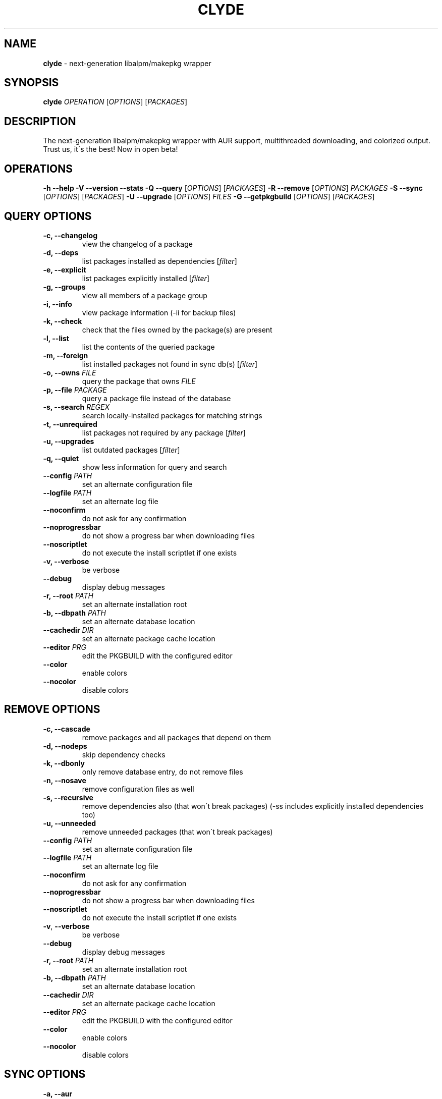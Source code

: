 .\" generated with Ronn/v0.7.3
.\" http://github.com/rtomayko/ronn/tree/0.7.3
.
.TH "CLYDE" "8" "July 2010" "" ""
.
.SH "NAME"
\fBclyde\fR \- next\-generation libalpm/makepkg wrapper
.
.SH "SYNOPSIS"
\fBclyde\fR \fIOPERATION\fR [\fIOPTIONS\fR] [\fIPACKAGES\fR]
.
.SH "DESCRIPTION"
The next\-generation libalpm/makepkg wrapper with AUR support, multithreaded downloading, and colorized output\. Trust us, it\'s the best! Now in open beta!
.
.SH "OPERATIONS"
\fB\-h\fR \fB\-\-help\fR \fB\-V\fR \fB\-\-version\fR \fB\-\-stats\fR \fB\-Q\fR \fB\-\-query\fR [\fIOPTIONS\fR] [\fIPACKAGES\fR] \fB\-R\fR \fB\-\-remove\fR [\fIOPTIONS\fR] \fIPACKAGES\fR \fB\-S\fR \fB\-\-sync\fR [\fIOPTIONS\fR] [\fIPACKAGES\fR] \fB\-U\fR \fB\-\-upgrade\fR [\fIOPTIONS\fR] \fIFILES\fR \fB\-G\fR \fB\-\-getpkgbuild\fR [\fIOPTIONS\fR] [\fIPACKAGES\fR]
.
.SH "QUERY OPTIONS"
.
.TP
\fB\-c,\fR \fB\-\-changelog\fR
view the changelog of a package
.
.TP
\fB\-d,\fR \fB\-\-deps\fR
list packages installed as dependencies [\fIfilter\fR]
.
.TP
\fB\-e,\fR \fB\-\-explicit\fR
list packages explicitly installed [\fIfilter\fR]
.
.TP
\fB\-g,\fR \fB\-\-groups\fR
view all members of a package group
.
.TP
\fB\-i,\fR \fB\-\-info\fR
view package information (\-ii for backup files)
.
.TP
\fB\-k,\fR \fB\-\-check\fR
check that the files owned by the package(s) are present
.
.TP
\fB\-l,\fR \fB\-\-list\fR
list the contents of the queried package
.
.TP
\fB\-m,\fR \fB\-\-foreign\fR
list installed packages not found in sync db(s) [\fIfilter\fR]
.
.TP
\fB\-o,\fR \fB\-\-owns\fR \fIFILE\fR
query the package that owns \fIFILE\fR
.
.TP
\fB\-p,\fR \fB\-\-file\fR \fIPACKAGE\fR
query a package file instead of the database
.
.TP
\fB\-s,\fR \fB\-\-search\fR \fIREGEX\fR
search locally\-installed packages for matching strings
.
.TP
\fB\-t,\fR \fB\-\-unrequired\fR
list packages not required by any package [\fIfilter\fR]
.
.TP
\fB\-u,\fR \fB\-\-upgrades\fR
list outdated packages [\fIfilter\fR]
.
.TP
\fB\-q,\fR \fB\-\-quiet\fR
show less information for query and search
.
.TP
\fB\-\-config\fR \fIPATH\fR
set an alternate configuration file
.
.TP
\fB\-\-logfile\fR \fIPATH\fR
set an alternate log file
.
.TP
\fB\-\-noconfirm\fR
do not ask for any confirmation
.
.TP
\fB\-\-noprogressbar\fR
do not show a progress bar when downloading files
.
.TP
\fB\-\-noscriptlet\fR
do not execute the install scriptlet if one exists
.
.TP
\fB\-v,\fR \fB\-\-verbose\fR
be verbose
.
.TP
\fB\-\-debug\fR
display debug messages
.
.TP
\fB\-r,\fR \fB\-\-root\fR \fIPATH\fR
set an alternate installation root
.
.TP
\fB\-b,\fR \fB\-\-dbpath\fR \fIPATH\fR
set an alternate database location
.
.TP
\fB\-\-cachedir\fR \fIDIR\fR
set an alternate package cache location
.
.TP
\fB\-\-editor\fR \fIPRG\fR
edit the PKGBUILD with the configured editor
.
.TP
\fB\-\-color\fR
enable colors
.
.TP
\fB\-\-nocolor\fR
disable colors
.
.SH "REMOVE OPTIONS"
.
.TP
\fB\-c,\fR \fB\-\-cascade\fR
remove packages and all packages that depend on them
.
.TP
\fB\-d,\fR \fB\-\-nodeps\fR
skip dependency checks
.
.TP
\fB\-k,\fR \fB\-\-dbonly\fR
only remove database entry, do not remove files
.
.TP
\fB\-n,\fR \fB\-\-nosave\fR
remove configuration files as well
.
.TP
\fB\-s,\fR \fB\-\-recursive\fR
remove dependencies also (that won\'t break packages) (\-ss includes explicitly installed dependencies too)
.
.TP
\fB\-u,\fR \fB\-\-unneeded\fR
remove unneeded packages (that won\'t break packages)
.
.TP
\fB\-\-config\fR \fIPATH\fR
set an alternate configuration file
.
.TP
\fB\-\-logfile\fR \fIPATH\fR
set an alternate log file
.
.TP
\fB\-\-noconfirm\fR
do not ask for any confirmation
.
.TP
\fB\-\-noprogressbar\fR
do not show a progress bar when downloading files
.
.TP
\fB\-\-noscriptlet\fR
do not execute the install scriptlet if one exists
.
.TP
\fB\-v\fR, \fB\-\-verbose\fR
be verbose
.
.TP
\fB\-\-debug\fR
display debug messages
.
.TP
\fB\-r,\fR \fB\-\-root\fR \fIPATH\fR
set an alternate installation root
.
.TP
\fB\-b,\fR \fB\-\-dbpath\fR \fIPATH\fR
set an alternate database location
.
.TP
\fB\-\-cachedir\fR \fIDIR\fR
set an alternate package cache location
.
.TP
\fB\-\-editor\fR \fIPRG\fR
edit the PKGBUILD with the configured editor
.
.TP
\fB\-\-color\fR
enable colors
.
.TP
\fB\-\-nocolor\fR
disable colors
.
.SH "SYNC OPTIONS"
.
.TP
\fB\-a,\fR \fB\-\-aur\fR
only search or install packages from AUR
.
.TP
\fB\-\-asdeps\fR
install packages as non\-explicitly installed
.
.TP
\fB\-\-asexplicit\fR
install packages as explicitly installed
.
.TP
\fB\-c,\fR \fB\-\-clean\fR
remove old packages from cache directory (\-cc for all)
.
.TP
\fB\-d,\fR \fB\-\-nodeps\fR
skip dependency checks
.
.TP
\fB\-f,\fR \fB\-\-force\fR
force install, overwrite conflicting files
.
.TP
\fB\-g,\fR \fB\-\-groups\fR
view all members of a package group
.
.TP
\fB\-i,\fR \fB\-\-info\fR
view package information
.
.TP
\fB\-l,\fR \fB\-\-list\fR \fIREPO\fR
view a list of packages in a \fIREPO\fR
.
.TP
\fB\-p,\fR \fB\-\-print\-uris\fR
print out URIs for given packages and their dependencies
.
.TP
\fB\-s,\fR \fB\-\-search\fR \fIREGEX\fR
search remote repositories for matching strings
.
.TP
\fB\-u,\fR \fB\-\-sysupgrade\fR
upgrade installed packages (\-uu allows downgrade)
.
.TP
\fB\-w,\fR \fB\-\-downloadonly\fR
download packages but do not install/upgrade anything
.
.TP
\fB\-y,\fR \fB\-\-refresh\fR
download fresh package databases from the server
.
.TP
\fB\-\-needed\fR
don\'t reinstall up to date packages
.
.TP
\fB\-\-ignore\fR \fIPKG\fR
ignore a package upgrade (can be used more than once)
.
.TP
\fB\-\-ignoregroup\fR \fIGRP\fR
ignore a group upgrade (can be used more than once)
.
.TP
\fB\-q,\fR \fB\-\-quiet\fR
show less information for query and search
.
.TP
\fB\-\-config\fR \fIPATH\fR
set an alternate configuration file
.
.TP
\fB\-\-logfile\fR \fIPATH\fR
set an alternate log file
.
.TP
\fB\-\-noconfirm\fR
do not ask for any confirmation
.
.TP
\fB\-\-noprogressbar\fR
do not show a progress bar when downloading files
.
.TP
\fB\-\-noscriptlet\fR
do not execute the install scriptlet if one exists
.
.TP
\fB\-v,\fR \fB\-\-verbose\fR
be verbose
.
.TP
\fB\-\-debug\fR
display debug messages
.
.TP
\fB\-r,\fR \fB\-\-root\fR \fIPATH\fR
set an alternate installation root
.
.TP
\fB\-b,\fR \fB\-\-dbpath\fR \fIPATH\fR
set an alternate database location
.
.TP
\fB\-\-cachedir\fR \fIDIR\fR
set an alternate package cache location
.
.TP
\fB\-\-editor\fR \fIPRG\fR
edit the PKGBUILD with the configured editor
.
.TP
\fB\-\-color\fR
enable colors
.
.TP
\fB\-\-nocolor\fR
disable colors
.
.SH "UPGRADE OPTIONS"
.
.TP
\fB\-\-asdeps\fR
install packages as non\-explicitly installed
.
.TP
\fB\-\-asexplicit\fR
install packages as explicitly installed
.
.TP
\fB\-d,\fR \fB\-\-nodeps\fR
skip dependency checks
.
.TP
\fB\-f,\fR \fB\-\-force\fR
force install, overwrite conflicting files
.
.TP
\fB\-\-config\fR \fIPATH\fR
set an alternate configuration file
.
.TP
\fB\-\-logfile\fR \fIPATH\fR
set an alternate log file
.
.TP
\fB\-\-noconfirm\fR
do not ask for any confirmation
.
.TP
\fB\-\-noprogressbar\fR
do not show a progress bar when downloading files
.
.TP
\fB\-\-noscriptlet\fR
do not execute the install scriptlet if one exists
.
.TP
\fB\-v,\fR \fB\-\-verbose\fR
be verbose
.
.TP
\fB\-\-debug\fR
display debug messages
.
.TP
\fB\-r\fR, \fB\-\-root\fR \fIPATH\fR
set an alternate installation root
.
.TP
\fB\-b,\fR \fB\-\-dbpath\fR \fIPATH\fR
set an alternate database location
.
.TP
\fB\-\-cachedir\fR \fIDIR\fR
set an alternate package cache location
.
.TP
\fB\-\-editor\fR \fIPRG\fR
edit the PKGBUILD with the configured editor
.
.TP
\fB\-\-color\fR
enable colors
.
.TP
\fB\-\-nocolor\fR
disable colors
.
.SH "GETPKGBUILD OPTIONS"
.
.TP
\fB\-d,\fR \fB\-\-deps\fR
download files for dependencies from AUR as well
.
.TP
\fB\-\-config\fR \fIPATH\fR
set an alternate configuration file
.
.TP
\fB\-\-logfile\fR \fIPATH\fR
set an alternate log file
.
.TP
\fB\-\-noconfirm\fR
do not ask for any confirmation
.
.TP
\fB\-\-noprogressbar\fR
do not show a progress bar when downloading files
.
.TP
\fB\-\-noscriptlet\fR
do not execute the install scriptlet if one exists
.
.TP
\fB\-v,\fR \fB\-\-verbose\fR
be verbose
.
.TP
\fB\-\-debug\fR
display debug messages
.
.TP
\fB\-r\fR, \fB\-\-root\fR \fIPATH\fR
set an alternate installation root
.
.TP
\fB\-b,\fR \fB\-\-dbpath\fR \fIPATH\fR
set an alternate database location
.
.TP
\fB\-\-cachedir\fR \fIDIR\fR
set an alternate package cache location
.
.TP
\fB\-\-editor\fR \fIPRG\fR
edit the PKGBUILD with the configured editor
.
.TP
\fB\-\-color\fR
enable colors
.
.TP
\fB\-\-nocolor\fR
disable colors
.
.SH "FILES"
.
.TP
\fB/etc/clyde\.conf\fR
clyde configuration file, see \fBpacman\.conf\fR(5) for general syntax
.
.SH "BUGS"
WARNING: This program is currently in beta state\. Therefore, use it at your own risk\. The developers are not responsible if it breaks your system, fries your motherboard, or eats your babies\.
.
.P
That is all\.
.
.P
PS: If any of the aforementioned catastrophes does happen, please forward us bug reports\.\.\. If anything overly drastic happens, PICS OR GTFO! \-\-Ghost1227
.
.P
A note from the lead developer (DigitalKiwi):
.
.P
In all seriousness: It should be perfectly safe to use, it only lacks a few features that pacman has\. Bugs can be posted to github under issues or at http://bugs\.archuser\.com/index\.php?project=4 or DigitalKiwi on freenode
.
.P
It is still lacking some of the AUR support that it will have, so if you find it lacking wait a while and come back and you may be pleasantly surprised\.
.
.P
Thank you for your interest in Clyde, I hope it serves you well, leave feedback if you like and I will take it into consideration\.
.
.SH "CONTRIBUTORS"
Thanks to all the users of clyde who have submitted bug reports and code\. The following persons have contributed code to clyde\.
.
.P
Justin "juster" Davis <jrcd83\.gmail>:
.
.IP "\(bu" 4
Upgraded lualpm to work with pacman 3\.4\.
.
.IP "\(bu" 4
Supervised patching on the github repository\.
.
.IP "" 0
.
.P
OttoAllmendinger:
.
.IP "\(bu" 4
fix for the pacman 3\.4 Architecture config field not accepting \'auto\'
.
.IP "\(bu" 4
fix for clyde returning no error code on error\. (#30)
.
.IP "\(bu" 4
fix for dependencies not displaying properly for AUR package requiring additional alpm deps (#35)
.
.IP "" 0
.
.SH "LICENSE"
Clyde is released under a multi\-part license as follows:
.
.P
Clyde makepkg/libalpm wrapper Copyright (C) 2009, Robert Djubek <envy1988\.AT\.gmail\.com> All rights reserved\.
.
.P
This program is free software: you can redistribute it and/or modify it under the terms of the GNU General Public License as published by the Free Software Foundation, either version 3 of the License, or (at your option) any later version\.
.
.P
This program is distributed in the hope that it will be useful, but WITHOUT ANY WARRANTY; without even the implied warranty of MERCHANTABILITY or FITNESS FOR A PARTICULAR PURPOSE\. See the GNU General Public License for more details\.
.
.P
You should have received a copy of the GNU General Public License along with this program\. If not, see \fIhttp://www\.gnu\.org/licenses/\fR
.
.P
lualpm libalpm binding library
.
.P
Copyright (C) 2009 Robert Djubek <envy1988\.AT\.gmail\.com> All Rights Reserved\.
.
.P
Permission is hereby granted, free of charge, to any person obtaining a copy of this software and associated documentation files (the "Software"), to deal in the Software without restriction, including without limitation the rights to use, copy, modify, merge, publish, distribute, sublicense, and/or sell copies of the Software, and to permit persons to whom the Software is furnished to do so, subject to the following conditions:
.
.P
The above copyright notice and this permission notice shall be included in all copies or substantial portions of the Software\.
.
.P
THE SOFTWARE IS PROVIDED "AS IS", WITHOUT WARRANTY OF ANY KIND, EXPRESS OR IMPLIED, INCLUDING BUT NOT LIMITED TO THE WARRANTIES OF MERCHANTABILITY, FITNESS FOR A PARTICULAR PURPOSE AND NONINFRINGEMENT\. IN NO EVENT SHALL THE AUTHORS OR COPYRIGHT HOLDERS BE LIABLE FOR ANY CLAIM, DAMAGES OR OTHER LIABILITY, WHETHER IN AN ACTION OF CONTRACT, TORT OR OTHERWISE, ARISING FROM, OUT OF OR IN CONNECTION WITH THE SOFTWARE OR THE USE OR OTHER DEALINGS IN THE SOFTWARE\.
.
.P
Original concept for clyde and logo design are intellectual property of Daniel J Griffiths <ghost1227@archlinux\.us>
.
.SH "SEE ALSO"
\fBpacman\fR(8), \fBpacman\.conf\fR(5),\fBlibalpm\fR(3)
.
.P
See Kiwi\'s Clyde repository on Github: http://github\.com/Kiwi/clyde
